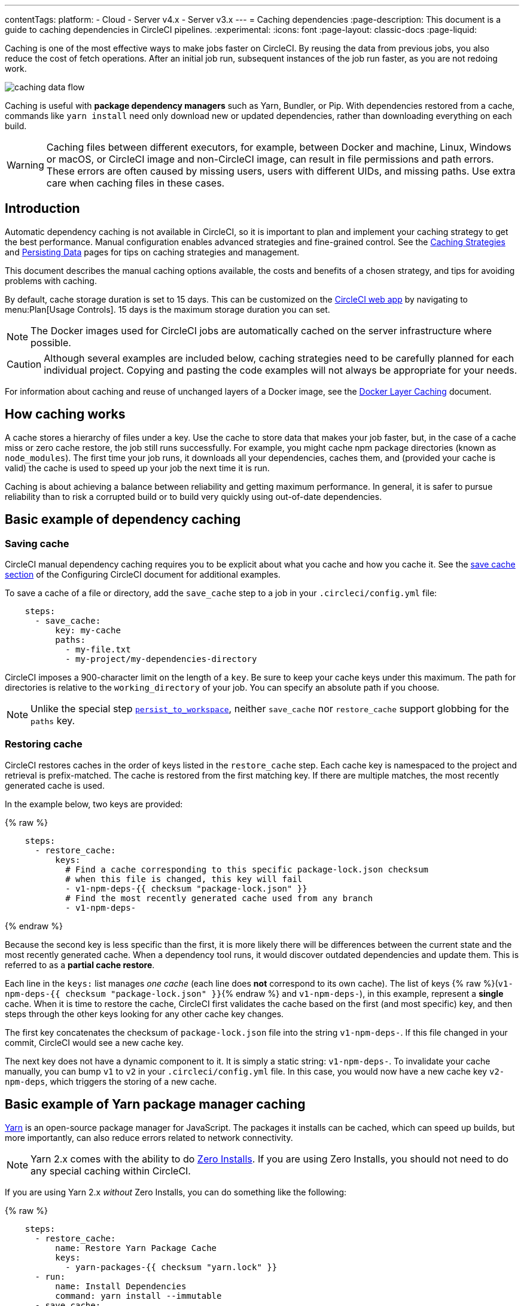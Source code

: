 ---
contentTags:
  platform:
  - Cloud
  - Server v4.x
  - Server v3.x
---
= Caching dependencies
:page-description: This document is a guide to caching dependencies in CircleCI pipelines.
:experimental:
:icons: font
:page-layout: classic-docs
:page-liquid:

Caching is one of the most effective ways to make jobs faster on CircleCI. By reusing the data from previous jobs, you also reduce the cost of fetch operations. After an initial job run, subsequent instances of the job run faster, as you are not redoing work.

image::/docs/assets/img/docs/caching-dependencies-overview.png[caching data flow]

Caching is useful with *package dependency managers* such as Yarn, Bundler, or Pip. With dependencies restored from a cache, commands like `yarn install` need only download new or updated dependencies, rather than downloading everything on each build.

WARNING: Caching files between different executors, for example, between Docker and machine, Linux, Windows or macOS, or CircleCI image and non-CircleCI image, can result in file permissions and path errors. These errors are often caused by missing users, users with different UIDs, and missing paths. Use extra care when caching files in these cases.

[#introduction]
== Introduction

Automatic dependency caching is not available in CircleCI, so it is important to plan and implement your caching strategy to get the best performance. Manual configuration enables advanced strategies and fine-grained control. See the xref:caching-strategy#[Caching Strategies] and xref:persist-data#[Persisting Data] pages for tips on caching strategies and management.

This document describes the manual caching options available, the costs and benefits of a chosen strategy, and tips for avoiding problems with caching.

By default, cache storage duration is set to 15 days. This can be customized on the link:https://app.circleci.com/[CircleCI web app] by navigating to menu:Plan[Usage Controls]. 15 days is the maximum storage duration you can set.

NOTE: The Docker images used for CircleCI jobs are automatically cached on the server infrastructure where possible.

CAUTION: Although several examples are included below, caching strategies need to be carefully planned for each individual project. Copying and pasting the code examples will not always be appropriate for your needs.

For information about caching and reuse of unchanged layers of a Docker image, see the xref:docker-layer-caching#[Docker Layer Caching] document.

[#how-caching-works]
== How caching works

A cache stores a hierarchy of files under a key. Use the cache to store data that makes your job faster, but, in the case of a cache miss or zero cache restore, the job still runs successfully. For example, you might cache npm package directories (known as `node_modules`). The first time your job runs, it downloads all your dependencies, caches them, and (provided your cache is valid) the cache is used to speed up your job the next time it is run.

Caching is about achieving a balance between reliability and getting maximum performance. In general, it is safer to pursue reliability than to risk a corrupted build or to build very quickly using out-of-date dependencies.

[#basic-example-of-dependency-caching]
== Basic example of dependency caching

[#saving-cache]
=== Saving cache

CircleCI manual dependency caching requires you to be explicit about what you cache and how you cache it. See the xref:configuration-reference#savecache[save cache section] of the Configuring CircleCI document for additional examples.

To save a cache of a file or directory, add the `save_cache` step to a job in your `.circleci/config.yml` file:

[,yaml]
----
    steps:
      - save_cache:
          key: my-cache
          paths:
            - my-file.txt
            - my-project/my-dependencies-directory
----

CircleCI imposes a 900-character limit on the length of a `key`. Be sure to keep your cache keys under this maximum.
The path for directories is relative to the `working_directory` of your job. You can specify an absolute path if you choose.

NOTE: Unlike the special step xref:configuration-reference#persisttoworkspace[`persist_to_workspace`], neither `save_cache` nor `restore_cache` support globbing for the `paths` key.

[#restoring-cache]
=== Restoring cache

CircleCI restores caches in the order of keys listed in the `restore_cache` step. Each cache key is namespaced to the project and retrieval is prefix-matched. The cache is restored from the first matching key. If there are multiple matches, the most recently generated cache is used.

In the example below, two keys are provided:

{% raw %}

[,yaml]
----
    steps:
      - restore_cache:
          keys:
            # Find a cache corresponding to this specific package-lock.json checksum
            # when this file is changed, this key will fail
            - v1-npm-deps-{{ checksum "package-lock.json" }}
            # Find the most recently generated cache used from any branch
            - v1-npm-deps-
----

{% endraw %}

Because the second key is less specific than the first, it is more likely there will be differences between the current state and the most recently generated cache. When a dependency tool runs, it would discover outdated dependencies and update them. This is referred to as a *partial cache restore*.

Each line in the `keys:` list manages _one cache_ (each line does *not* correspond to its own cache). The list of keys {% raw %}(`v1-npm-deps-{{ checksum "package-lock.json" }}`{% endraw %} and `v1-npm-deps-`), in this example, represent a *single* cache. When it is time to restore the cache, CircleCI first validates the cache based on the first (and most specific) key, and then steps through the other keys looking for any other cache key changes.

The first key concatenates the checksum of `package-lock.json` file into the string `v1-npm-deps-`. If this file changed in your commit, CircleCI would see a new cache key.

The next key does not have a dynamic component to it. It is simply a static string: `v1-npm-deps-`. To invalidate your cache manually, you can bump `v1` to `v2` in your `.circleci/config.yml` file. In this case, you would now have a new cache key `v2-npm-deps`, which triggers the storing of a new cache.

[#basic-example-of-yarn-package-manager-caching]
== Basic example of Yarn package manager caching

link:https://yarnpkg.com/[Yarn] is an open-source package manager for JavaScript. The packages it installs can be cached, which can speed up builds, but more importantly, can also reduce errors related to network connectivity.

NOTE: Yarn 2.x comes with the ability to do link:https://yarnpkg.com/features/zero-installs[Zero Installs]. If you are using Zero Installs, you should not need to do any special caching within CircleCI.

If you are using Yarn 2.x _without_ Zero Installs, you can do something like the following:

{% raw %}

[,yaml]
----
    steps:
      - restore_cache:
          name: Restore Yarn Package Cache
          keys:
            - yarn-packages-{{ checksum "yarn.lock" }}
      - run:
          name: Install Dependencies
          command: yarn install --immutable
      - save_cache:
          name: Save Yarn Package Cache
          key: yarn-packages-{{ checksum "yarn.lock" }}
          paths:
            - .yarn/cache
            - .yarn/unplugged
----

{% endraw %}

If you are using Yarn 1.x, you can do something like the following:

{% raw %}

[,yaml]
----
    steps:
      - restore_cache:
          name: Restore Yarn Package Cache
          keys:
            - yarn-packages-{{ checksum "yarn.lock" }}
      - run:
          name: Install Dependencies
          command: yarn install --frozen-lockfile --cache-folder ~/.cache/yarn
      - save_cache:
          name: Save Yarn Package Cache
          key: yarn-packages-{{ checksum "yarn.lock" }}
          paths:
            - ~/.cache/yarn
----

{% endraw %}

[#caching-and-open-source]
== Caching and open source

If your project is open source/available to be forked and receive PRs from contributors, make note of the following:

* PRs from the same fork repository share a cache (this includes, as previously stated, that PRs in the main repository share a cache with main).
* Two PRs in different fork repositories have different caches.
* Enabling the sharing of xref:env-vars#[environment variables] allows cache sharing between the original repository and all forked builds.

[#caching-libraries]
== Caching libraries

If a job fetches data at any point, it is likely that you can make use of caching. The most important dependencies to cache during a job are the libraries on which your project depends. For example, cache the libraries that are installed with `pip` in Python or `npm` for Node.js. The various language dependency managers, for example `npm` or `pip`, each have their own paths where dependencies are installed. See our xref:examples-and-guides-overview#[Language guides and demo projects] for the specifics for your stack.

Tools that are not explicitly required for your project are best stored on the Docker image. The Docker image(s) built by the CircleCI team have tools preinstalled that are generic for building projects using the relevant language. For example, the `cimg/ruby:3.1.2` image includes useful tools like git, openssh-client, and Gzip.

image::/docs/assets/img/docs/cache_deps.png[Caching Dependencies]

We recommend that you verify that the dependencies installation step succeeds before adding caching steps. Caching a failed dependency step will require you to change the cache key in order to avoid failed builds due to a bad cache.

Example of caching `pip` dependencies:

{% raw %}

[,yaml]
----
version: 2.1

jobs:
  build:
    docker:
      - image: cimg/base:2023.03
    steps: # a collection of executable commands making up the 'build' job
      - checkout # pulls source code to the working directory
      - restore_cache: # **restores saved dependency cache if the Branch key template or requirements.txt files have not changed since the previous run**
          key: &deps1-cache deps1-{{ .Branch }}-{{ checksum "requirements.txt" }}
      - run: # install and activate virtual environment with pip
          command: |
            python3 -m venv venv
            . venv/bin/activate
            pip install -r requirements.txt
      - save_cache: # ** special step to save dependency cache **
          key: *deps1-cache
          paths:
            - "venv"
----

{% endraw %}

Make note of the use of a `checksum` in the cache `key`. This is used to calculate when a specific dependency-management file (such as a `package.json` or `requirements.txt` in this case) _changes_, and so the cache will be updated accordingly. In the above example, the
xref:configuration-reference#restorecache[`restore_cache`] example uses interpolation to put dynamic values into the cache-key, allowing more control in what exactly constitutes the need to update a cache.

[#writing-to-the-cache-in-workflows]
== Writing to the cache in workflows

Jobs in one workflow can share caches. This makes it possible to create race conditions in caching across different jobs in a workflow.

Cache is immutable on write. Once a cache is written for a specific key, for example, `node-cache-main`, it cannot be written to again.

[#caching-race-condition-example-1]
=== Caching race condition example 1

Consider a workflow of 3 jobs, where Job3 depends on Job1 and Job2: `+{Job1, Job2} -> Job3+`. They all read and write to the same cache key.

In a run of the workflow, Job3 may use the cache written by Job1 _or_ Job2. Since caches are immutable, this would be whichever job saved its cache first.

This is usually undesirable, because the results are not deterministic. Part of the result depends on chance.

You can make this workflow deterministic by changing the job dependencies. For example, make Job1 and Job2 write to different caches, and Job3 loads from only one. Or ensure there can be only one ordering: `+Job1 -> Job2 -> Job3+`.

[#caching-race-condition-example-2]
=== Caching race condition example 2

There are more complex cases where jobs can save using a dynamic key like {% raw %}`node-cache-{{ checksum "package-lock.json" }}`{% endraw %} and restore using a partial key match like `node-cache-`.

A race condition is still possible, but the details may change. For instance, the downstream job uses the cache from the upstream job that ran last.

Another race condition is possible when sharing caches between jobs. Consider a workflow with no dependency links: `+Job1 -> Job2+`. Job2 uses the cache saved from Job1. Job2 could sometimes successfully restore a cache, and sometimes report no cache is found, even when Job1 reports saving it. Job2 could also load a cache from a previous workflow. If this happens, this means Job2 tried to load the cache before Job1 saved it. This can be resolved by creating a workflow dependency: Job1 \-> Job2. This forces Job2 to wait until Job1 has finished running.

[#using-caching-in-monorepos]
== Using caching in monorepos

There are many different approaches to utilizing caching in monorepos. The following approach can be used whenever you need to manage a shared cache based on multiple files in different parts of your monorepo.

[#creating-and-building-a-concatenated-package-lock-file]
=== Creating and building a concatenated `package-lock` file

. Add custom command to config:
+
{% raw %}
+
[,yaml]
----
commands:
  create_concatenated_package_lock:
    description: "Concatenate all package-lock.json files recognized by lerna.js into single file. File is used as checksum source for part of caching key."
    parameters:
      filename:
        type: string
    steps:
      - run:
          name: Combine package-lock.json files to single file
          command: npx lerna la -a | awk -F packages '{printf "\"packages%s/package-lock.json\" ", $2}' | xargs cat > << parameters.filename >>

----
+
{% endraw %}

. Use custom command in build to generate the concatenated `package-lock` file:
+
{% raw %}
+
[,yaml]
----
    steps:
      - checkout
      - create_concatenated_package_lock:
          filename: combined-package-lock.txt
      ## Use combined-package-lock.text in cache key
      - restore_cache:
          keys:
            - v3-deps-{{ checksum "package-lock.json" }}-{{ checksum "combined-package-lock.txt" }}
            - v3-deps
----
+
{% endraw %}

[#managing-caches]
== Managing caches

[#clearing-cache]
=== Clearing cache

Caches cannot be cleared. If you need to generate a new set of caches you can update the cache key, similar to the previous example. You might wish to do this if you have updated language or build management tool versions.

Updating the cache key on save and restore steps in your `.circleci/config.yml` file will then generate new sets of caches from that point. Older commits using the previous keys may still generate and save cache, so it is recommended that you rebase after the 'config.yml' changes when possible.

If you create a new cache by incrementing the cache version, the "older" cache is still stored. It is important to be aware that you are creating an additional cache. This method will increase your storage usage. As a general best practice, you should review what is currently being cached and reduce your storage usage as much as possible.

NOTE: Caches are immutable, so it is helpful to start all your cache keys with a version prefix, for example `+v1-...+`. This allows you to regenerate all of your caches just by incrementing the version in this prefix.

For example, you may want to clear the cache in the following scenarios by incrementing the cache key name:

* Dependency manager version change, for example, you change npm from 4 to 5.
* Language version change, for example, you change Ruby 2.3 to 2.4.
* Dependencies are removed from your project.

NOTE: Beware when using special or reserved characters in your cache key (for example: `:, ?, &, =, /, #`), as they may cause issues with your build. Consider using keys within [a-z][A-Z] in your cache key prefix.

[#cache-size]
=== Cache size

You can view the cache size from the CircleCI jobs page within the `restore_cache` step. There are no limitations on the size of a cache. However, larger caches will generally be saved/restored more slowly than smaller caches as this operation is bounded by network transfer speed.

[#viewing-network-and-storage-usage]
=== Viewing network and storage usage

For information on viewing your network and storage usage, and calculating your monthly network and storage overage costs, see the xref:persist-data#managing-network-and-storage-usage[Persisting Data] page.

[#using-keys-and-templates]
== Using keys and templates

A cache key is a _user-defined_ string that corresponds to a data cache. A cache key can be created by interpolating *dynamic values*. These are called *templates*. Anything that appears between curly braces in a cache key is a template. Consider the following example:

[,shell]
----
{% raw %}myapp-{{ checksum "package-lock.json" }}{% endraw %}
----

The above example outputs a unique string to represent this key. The example is using a link:https://en.wikipedia.org/wiki/Checksum[checksum] to create a unique string that represents the contents of a `package-lock.json` file.

The example may output a string similar to the following:

[,shell]
----
myapp-+KlBebDceJh_zOWQIAJDLEkdkKoeldAldkaKiallQ=
----

If the contents of the `package-lock` file were to change, the `checksum` function would return a different, unique string, indicating the need to invalidate the cache.

When choosing suitable templates for your cache `key`, remember that cache saving is not a free operation. It will take some time to upload the cache to CircleCI storage. To avoid generating a new cache every build, include a `key` that generates a new cache only if something changes.

The first step is to decide when a cache will be saved or restored by using a key for which some value is an explicit aspect of your project. For example, when a build number increments, when a revision is incremented, or when the hash of a dependency manifest file changes.

The following are examples of caching strategies for different goals:

* {% raw %}`myapp-{{ checksum "package-lock.json" }}`{% endraw %} - Cache is regenerated every time something is changed in `package-lock.json` file. Different branches of this project generate the same cache key.
* {% raw %}`myapp-{{ .Branch }}-{{ checksum "package-lock.json" }}`{% endraw %} - Cache is regenerated every time something is changed in `package-lock.json` file. Different branches of this project generate separate cache keys.
* {% raw %}`myapp-{{ epoch }}`{% endraw %} - Every build generates separate cache keys.

During step execution, the templates above are replaced by runtime values and use the resultant string as the `key`. The following table describes the available cache `key` templates:

[.table.table-striped]
[cols=2*, options="header", stripes=even]
|===
| Template | Description

| {% raw %}`{{ checksum "filename" }}`{% endraw %}
| A base64 encoded SHA256 hash of a given filename, so that a new cache key is generated if the file changes. This should be a file committed in your repository. Consider using dependency manifests, such as `package-lock.json`, `pom.xml` or `project.clj`. The important factor is that the file does not change between `restore_cache` and `save_cache`, otherwise the cache is saved under a cache key that is different from the file used at `restore_cache` time.

| {% raw %}`{{ .Branch }}`{% endraw %}
| The VCS branch currently being built.

| {% raw %}`{{ .BuildNum }}`{% endraw %}
| The CircleCI job number for this build.

| {% raw %}`{{ .Revision }}`{% endraw %}
| The VCS revision currently being built.

| {% raw %}`{{ .Environment.variableName }}`{% endraw %}
| The environment variable `variableName` (supports any environment variable xref:env-vars#[exported by CircleCI] or added to a specific xref:contexts#[Context], not any arbitrary environment variable).

| {% raw %}`{{ epoch }}`{% endraw %}
| The number of seconds that have elapsed since 00:00:00 Coordinated Universal Time (UTC), also known as POSIX or UNIX epoch. This cache key is a good option if you need to ensure a new cache is always stored for each run.

| {% raw %}`{{ arch }}`{% endraw %}
| Captures OS and CPU (architecture, family, model) information. Useful when caching compiled binaries that depend on OS and CPU architecture, for example, `darwin-amd64-6_58` versus `linux-amd64-6_62`. See xref:faq#cpu-architecture-circleci-support[supported CPU architectures].
|===

[#further-notes-on-using-keys-and-templates]
=== Further notes on using keys and templates

* A 900 character limit is imposed on each cache key. Be sure your key is shorter than this, otherwise your cache will not save.
* When defining a unique identifier for the cache, be careful about overusing template keys that are highly specific such as {% raw %}`{{ epoch }}`{% endraw %}. If you use less specific template keys such as {% raw %}`{{ .Branch }}`{% endraw %} or {% raw %}`{{ checksum "filename" }}`{% endraw %}, you increase the chance of the cache being used.
* Cache variables can also accept xref:reusing-config#using-parameters-in-executors[parameters], if your build makes use of them. For example: {% raw %}`v1-deps-<< parameters.varname >>`{% endraw %}.
* You do not have to use dynamic templates for your cache key. You can use a static string, and "bump" (change) its name to force a cache invalidation.

[#full-example-of-saving-and-restoring-cache]
== Full example of saving and restoring cache

The following example demonstrates how to use `restore_cache` and `save_cache`, together with templates and keys in your `.circleci/config.yml` file.

CAUTION: This example uses a _very_ specific cache key. Making your caching key more specific gives you greater control over which branch or commit dependencies are saved to a cache. However, it is important to be aware that this can *significantly increase* your storage usage. For tips on optimizing your caching strategy, see the xref:caching-strategy#[Caching Strategies] page.
This example is only a _potential_ solution and might be unsuitable for your specific needs, and increase storage costs.

{% raw %}

[,yaml]
----
version: 2.1

jobs:
  build:
    docker:
      - image: customimage/ruby:2.3-node-phantomjs-0.0.1
        environment:
          RAILS_ENV: test
          RACK_ENV: test
      - image: cimg/mysql:5.7

    steps:
      - checkout
      - run: cp config/{database_circleci,database}.yml

      # Run bundler
      # Load installed gems from cache if possible, bundle install then save cache
      # Multiple caches are used to increase the chance of a cache hit

      - restore_cache:
          keys:
            - &gem-cache gem-cache-v1-{{ arch }}-{{ .Branch }}-{{ checksum "Gemfile.lock" }}
            - gem-cache-v1-{{ arch }}-{{ .Branch }}
            - gem-cache-v1

      - run: bundle install --path vendor/bundle

      - save_cache:
          key: *gem-cache
          paths:
            - vendor/bundle

      - run: bundle exec rubocop
      - run: bundle exec rake db:create db:schema:load --trace
      - run: bundle exec rake factory_girl:lint

      # Precompile assets
      # Load assets from cache if possible, precompile assets then save cache
      # Multiple caches are used to increase the chance of a cache hit

      - restore_cache:
          keys:
            - &asset-cache asset-cache-v1-{{ arch }}-{{ .Branch }}-{{ .Environment.CIRCLE_SHA1 }}
            - asset-cache-v1-{{ arch }}-{{ .Branch }}
            - asset-cache-v1

      - run: bundle exec rake assets:precompile

      - save_cache:
          key: *asset-cache
          paths:
            - public/assets
            - tmp/cache/assets/sprockets

      - run: bundle exec rspec
      - run: bundle exec cucumber
----

{% endraw %}

{% include snippets/docker-auth.adoc %}

[#source-caching]
== Source caching

It is possible and often beneficial to cache your git repository to save time in your `checkout` step, especially for larger projects. Here is an example of source caching:

{% raw %}

[,yaml]
----
    steps:
      - restore_cache:
          keys:
            - &source-cache source-v1-{{ .Branch }}-{{ .Revision }}
            - source-v1-{{ .Branch }}-
            - source-v1-

      - checkout

      - save_cache:
          key: *source-cache
          paths:
            - ".git"
----

{% endraw %}

In this example, `restore_cache` looks for a cache hit in the following order:

* From the current git revision
* From the current branch
* For any cache hit, regardless of branch or revision.

When CircleCI encounters a list of `keys`, the cache is restored from the first match. If there are multiple matches, the most recently generated cache is used.

If your source code changes frequently, we recommend using fewer, more specific keys. This produces a more granular source cache that updates more often as the current branch and git revision change.

Even with the narrowest `restore_cache` option ({% raw %}`source-v1-{{ .Branch }}-{{ .Revision }}`{% endraw %}), source caching can be greatly beneficial, for example:

* Running repeated builds against the same git revision (for example, with link:https://circleci.com/docs/api/v1/#trigger-a-new-build-by-project-preview[API-triggered builds])
* When using workflows, where you might otherwise need to `checkout` the same repository once per workflow job.

However, it is worth comparing build times with and without source caching. `git clone` is often faster than `restore_cache`.

NOTE: The built-in `checkout` command disables git's automatic garbage collection. You might choose to manually run `git gc` in a `run` step prior to running `save_cache` to reduce the size of the saved cache.

[#see-also]
== See also

* xref:persist-data#[Persisting Data]
* xref:caching-strategy#[Caching Strategies]
* xref:workspaces#[Workspaces]
* xref:artifacts#[Artifacts]
* xref:optimizations#[Optimizations Overview]
